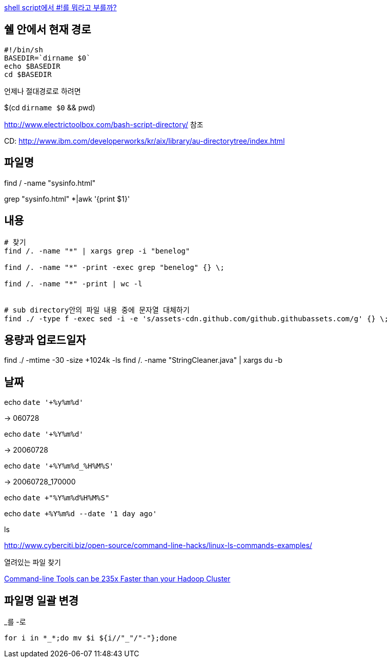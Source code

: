 http://www.popit.kr/shell-script%EC%97%90%EC%84%9C-%EB%A5%BC-%EB%AD%90%EB%9D%BC%EA%B3%A0-%EB%B6%80%EB%A5%BC%EA%B9%8C/[shell script에서 #!를 뭐라고 부를까?]

== 쉘 안에서 현재 경로
[source]
----
#!/bin/sh
BASEDIR=`dirname $0`
echo $BASEDIR
cd $BASEDIR  
----

언제나 절대경로로 하려면

$(cd `dirname $0` && pwd)

http://www.electrictoolbox.com/bash-script-directory/[http://www.electrictoolbox.com/bash-script-directory/] 참조  

CD: http://www.ibm.com/developerworks/kr/aix/library/au-directorytree/index.html[http://www.ibm.com/developerworks/kr/aix/library/au-directorytree/index.html]  

== 파일명

find / -name "sysinfo.html"

grep "sysinfo.html" *|awk '{print $1}'

== 내용
[source]
----
# 찾기
find /. -name "*" | xargs grep -i "benelog"

find /. -name "*" -print -exec grep "benelog" {} \;

find /. -name "*" -print | wc -l


# sub directory안의 파일 내용 중에 문자열 대체하기
find ./ -type f -exec sed -i -e 's/assets-cdn.github.com/github.githubassets.com/g' {} \;
----

== 용량과 업로드일자

find ./ -mtime -30 -size +1024k -ls
find /. -name "StringCleaner.java" | xargs du -b

== 날짜

echo `date '+%y%m%d'`

-> 060728

echo `date '+%Y%m%d'`

-> 20060728

echo `date '+%Y%m%d_%H%M%S'`

-> 20060728_170000

echo `date +"%Y%m%d%H%M%S"`

echo `date +%Y%m%d --date '1 day ago'`

ls

http://www.cyberciti.biz/open-source/command-line-hacks/linux-ls-commands-examples/

열려있는 파일 찾기

https://adamdrake.com/command-line-tools-can-be-235x-faster-than-your-hadoop-cluster.html[Command-line Tools can be 235x Faster than your Hadoop Cluster]

== 파일명 일괄 변경

[source]
._를 -로
----
for i in *_*;do mv $i ${i//"_"/"-"};done 
----
